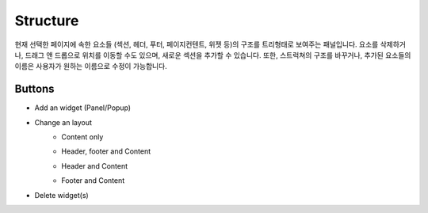 Structure
================

현재 선택한 페이지에 속한 요소들 (섹션, 헤더, 푸터, 페이지컨텐트, 위젯 등)의 구조를 트리형태로 보여주는 패널입니다.
요소를 삭제하거나, 드래그 앤 드롭으로 위치를 이동할 수도 있으며, 새로운 섹션을 추가할 수 있습니다.
또한, 스트럭쳐의 구조를 바꾸거나, 추가된 요소들의 이름은 사용자가 원하는 이름으로 수정이 가능합니다.

.. image:: /_static/navigation/structure/structure_300px.png

Buttons
--------------

- Add an widget (Panel/Popup)
    .. image:: /_static/navigation/structure/ic_structure_add.png
- Change an layout
    - Content only
        .. image:: /_static/navigation/structure/ic_structure_layout_01.png
    - Header, footer and Content
        .. image:: /_static/navigation/structure/ic_structure_layout_02.png
    - Header and Content
        .. image:: /_static/navigation/structure/ic_structure_layout_03.png
    - Footer and Content
        .. image:: /_static/navigation/structure/ic_structure_layout_04.png
- Delete widget(s)
    .. image:: /_static/navigation/structure/ic_structure_trash.png
